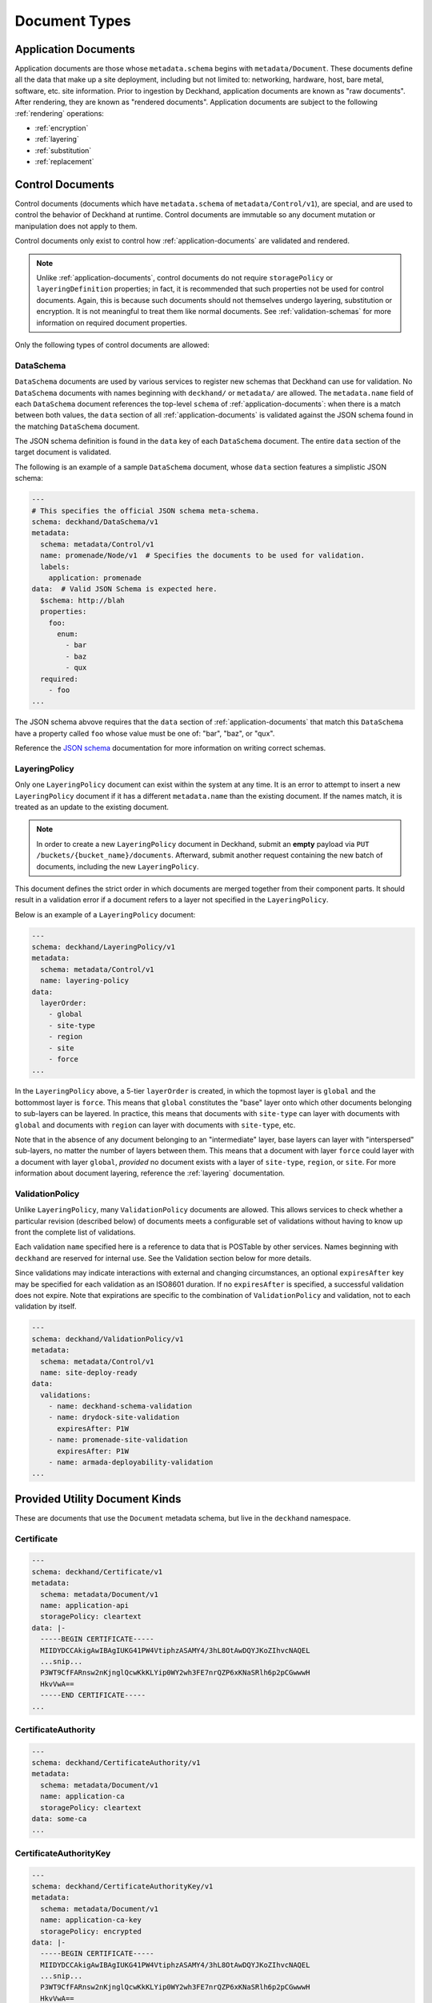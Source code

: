 ..
  Copyright 2017 AT&T Intellectual Property.
  All Rights Reserved.

  Licensed under the Apache License, Version 2.0 (the "License"); you may
  not use this file except in compliance with the License. You may obtain
  a copy of the License at

      http://www.apache.org/licenses/LICENSE-2.0

  Unless required by applicable law or agreed to in writing, software
  distributed under the License is distributed on an "AS IS" BASIS, WITHOUT
  WARRANTIES OR CONDITIONS OF ANY KIND, either express or implied. See the
  License for the specific language governing permissions and limitations
  under the License.

.. _document-types:

Document Types
==============

.. _application-documents:

Application Documents
---------------------

Application documents are those whose ``metadata.schema`` begins with
``metadata/Document``. These documents define all the data that make up
a site deployment, including but not limited to: networking, hardware, host,
bare metal, software, etc. site information. Prior to ingestion by Deckhand,
application documents are known as "raw documents". After rendering, they are
known as "rendered documents". Application documents are subject to the
following :ref:`rendering` operations:

* :ref:`encryption`
* :ref:`layering`
* :ref:`substitution`
* :ref:`replacement`

.. _control-documents:

Control Documents
-----------------

Control documents (documents which have ``metadata.schema`` of
``metadata/Control/v1``), are special, and are used to control
the behavior of Deckhand at runtime. Control documents are immutable so
any document mutation or manipulation does not apply to them.

Control documents only exist to control how :ref:`application-documents` are
validated and rendered.

.. note::

  Unlike :ref:`application-documents`, control documents do not require
  ``storagePolicy`` or ``layeringDefinition`` properties; in fact, it is
  recommended that such properties not be used for control documents. Again,
  this is because such documents should not themselves undergo layering,
  substitution or encryption. It is not meaningful to treat them like normal
  documents. See :ref:`validation-schemas` for more information on required
  document properties.

Only the following types of control documents are allowed:

DataSchema
^^^^^^^^^^

``DataSchema`` documents are used by various services to register new schemas
that Deckhand can use for validation. No ``DataSchema`` documents with names
beginning with ``deckhand/`` or ``metadata/`` are allowed. The
``metadata.name`` field of each ``DataSchema`` document references the
top-level ``schema`` of  :ref:`application-documents`: when there is a match
between both values, the ``data`` section of all :ref:`application-documents`
is validated against the JSON schema found in the matching ``DataSchema``
document.

The JSON schema definition is found in the ``data`` key of each ``DataSchema``
document. The entire ``data`` section of the target document is validated.

The following is an example of a sample ``DataSchema`` document, whose ``data``
section features a simplistic JSON schema:

.. code-block:: yaml

  ---
  # This specifies the official JSON schema meta-schema.
  schema: deckhand/DataSchema/v1
  metadata:
    schema: metadata/Control/v1
    name: promenade/Node/v1  # Specifies the documents to be used for validation.
    labels:
      application: promenade
  data:  # Valid JSON Schema is expected here.
    $schema: http://blah
    properties:
      foo:
        enum:
          - bar
          - baz
          - qux
    required:
      - foo
  ...

The JSON schema abvove requires that the ``data`` section of
:ref:`application-documents` that match this ``DataSchema`` have a property
called ``foo`` whose value must be one of: "bar", "baz", or "qux".

Reference the `JSON schema`_ documentation for more information on writing
correct schemas.

.. _JSON schema: http://json-schema.org

LayeringPolicy
^^^^^^^^^^^^^^

Only one ``LayeringPolicy`` document can exist within the system at any time.
It is an error to attempt to insert a new ``LayeringPolicy`` document if it has
a different ``metadata.name`` than the existing document. If the names match,
it is treated as an update to the existing document.

.. note::

  In order to create a new ``LayeringPolicy`` document in Deckhand, submit
  an **empty** payload via ``PUT /buckets/{bucket_name}/documents``. Afterward,
  submit another request containing the new batch of documents, including
  the new ``LayeringPolicy``.

This document defines the strict order in which documents are merged together
from their component parts. It should result in a validation error if a
document refers to a layer not specified in the ``LayeringPolicy``.

Below is an example of a ``LayeringPolicy`` document:

.. code-block:: yaml

  ---
  schema: deckhand/LayeringPolicy/v1
  metadata:
    schema: metadata/Control/v1
    name: layering-policy
  data:
    layerOrder:
      - global
      - site-type
      - region
      - site
      - force
  ...

In the ``LayeringPolicy`` above, a 5-tier ``layerOrder`` is created, in which
the topmost layer is ``global`` and the bottommost layer is ``force``. This
means that ``global`` constitutes the "base" layer onto which other documents
belonging to sub-layers can be layered. In practice, this means that
documents with ``site-type`` can layer with documents with ``global`` and
documents with ``region`` can layer with documents with ``site-type``, etc.

Note that in the absence of any document belonging to an "intermediate" layer,
base layers can layer with "interspersed" sub-layers, no matter the number of
layers between them. This means that a document with layer ``force`` could
layer with a document with layer ``global``, *provided* no document exists
with a layer of ``site-type``, ``region``, or ``site``. For more information
about document layering, reference the :ref:`layering` documentation.

ValidationPolicy
^^^^^^^^^^^^^^^^

Unlike ``LayeringPolicy``, many ``ValidationPolicy`` documents are allowed. This
allows services to check whether a particular revision (described below) of
documents meets a configurable set of validations without having to know up
front the complete list of validations.

Each validation ``name`` specified here is a reference to data that is POSTable
by other services. Names beginning with ``deckhand`` are reserved for internal
use. See the Validation section below for more details.

Since validations may indicate interactions with external and changing
circumstances, an optional ``expiresAfter`` key may be specified for each
validation as an ISO8601 duration. If no ``expiresAfter`` is specified, a
successful validation does not expire. Note that expirations are specific to
the combination of ``ValidationPolicy`` and validation, not to each validation
by itself.

.. code-block:: yaml

  ---
  schema: deckhand/ValidationPolicy/v1
  metadata:
    schema: metadata/Control/v1
    name: site-deploy-ready
  data:
    validations:
      - name: deckhand-schema-validation
      - name: drydock-site-validation
        expiresAfter: P1W
      - name: promenade-site-validation
        expiresAfter: P1W
      - name: armada-deployability-validation
  ...

Provided Utility Document Kinds
-------------------------------

These are documents that use the ``Document`` metadata schema, but live in the
``deckhand`` namespace.

Certificate
^^^^^^^^^^^

.. code-block:: yaml

  ---
  schema: deckhand/Certificate/v1
  metadata:
    schema: metadata/Document/v1
    name: application-api
    storagePolicy: cleartext
  data: |-
    -----BEGIN CERTIFICATE-----
    MIIDYDCCAkigAwIBAgIUKG41PW4VtiphzASAMY4/3hL8OtAwDQYJKoZIhvcNAQEL
    ...snip...
    P3WT9CfFARnsw2nKjnglQcwKkKLYip0WY2wh3FE7nrQZP6xKNaSRlh6p2pCGwwwH
    HkvVwA==
    -----END CERTIFICATE-----
  ...

CertificateAuthority
^^^^^^^^^^^^^^^^^^^^

.. code-block:: yaml

  ---
  schema: deckhand/CertificateAuthority/v1
  metadata:
    schema: metadata/Document/v1
    name: application-ca
    storagePolicy: cleartext
  data: some-ca
  ...

CertificateAuthorityKey
^^^^^^^^^^^^^^^^^^^^^^^

.. code-block:: yaml

  ---
  schema: deckhand/CertificateAuthorityKey/v1
  metadata:
    schema: metadata/Document/v1
    name: application-ca-key
    storagePolicy: encrypted
  data: |-
    -----BEGIN CERTIFICATE-----
    MIIDYDCCAkigAwIBAgIUKG41PW4VtiphzASAMY4/3hL8OtAwDQYJKoZIhvcNAQEL
    ...snip...
    P3WT9CfFARnsw2nKjnglQcwKkKLYip0WY2wh3FE7nrQZP6xKNaSRlh6p2pCGwwwH
    HkvVwA==
    -----END CERTIFICATE-----
  ...

CertificateKey
^^^^^^^^^^^^^^

.. code-block:: yaml

  ---
  schema: deckhand/CertificateKey/v1
  metadata:
    schema: metadata/Document/v1
    name: application-api
    storagePolicy: encrypted
  data: |-
    -----BEGIN RSA PRIVATE KEY-----
    MIIEpQIBAAKCAQEAx+m1+ao7uTVEs+I/Sie9YsXL0B9mOXFlzEdHX8P8x4nx78/T
    ...snip...
    Zf3ykIG8l71pIs4TGsPlnyeO6LzCWP5WRSh+BHnyXXjzx/uxMOpQ/6I=
    -----END RSA PRIVATE KEY-----
  ...

Passphrase
^^^^^^^^^^

.. code-block:: yaml

  ---
  schema: deckhand/Passphrase/v1
  metadata:
    schema: metadata/Document/v1
    name: application-admin-password
    storagePolicy: encrypted
  data: some-password
  ...

PrivateKey
^^^^^^^^^^

.. code-block:: yaml

  ---
  schema: deckhand/PrivateKey/v1
  metadata:
    schema: metadata/Document/v1
    name: application-private-key
    storagePolicy: encrypted
  data: some-private-key
  ...

PublicKey
^^^^^^^^^

.. code-block:: yaml

  ---
  schema: deckhand/PublicKey/v1
  metadata:
    schema: metadata/Document/v1
    name: application-public-key
    storagePolicy: cleartext
  data: some-password
  ...

